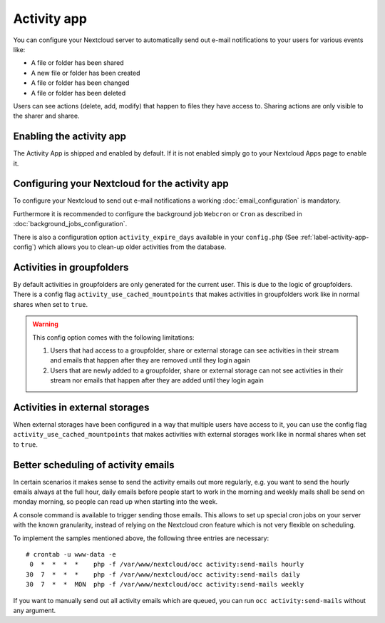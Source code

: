 ============
Activity app
============

You can configure your Nextcloud server to automatically send out e-mail notifications
to your users for various events like:

* A file or folder has been shared
* A new file or folder has been created
* A file or folder has been changed
* A file or folder has been deleted

Users can see actions (delete, add, modify) that happen to files they have access to.
Sharing actions are only visible to the sharer and sharee.

Enabling the activity app
-------------------------

The Activity App is shipped and enabled by default. If it is not enabled
simply go to your Nextcloud Apps page to enable it.

Configuring your Nextcloud for the activity app
-----------------------------------------------

To configure your Nextcloud to send out e-mail notifications a working
:doc:`email_configuration` is mandatory.

Furthermore it is recommended to configure the background job ``Webcron`` or
``Cron`` as described in :doc:`background_jobs_configuration`.

There is also a configuration option ``activity_expire_days`` available in your
``config.php`` (See :ref:`label-activity-app-config`) which allows
you to clean-up older activities from the database.

.. _label-activities-groupfolders:

Activities in groupfolders
--------------------------

By default activities in groupfolders are only generated for the current user.
This is due to the logic of groupfolders. There is a config flag
``activity_use_cached_mountpoints`` that makes activities in groupfolders work
like in normal shares when set to ``true``.

.. warning::

    This config option comes with the following limitations:

    1. Users that had access to a groupfolder, share or external storage can see activities in their stream and emails that happen after they are removed until they login again
    2. Users that are newly added to a groupfolder, share or external storage can not see activities in their stream nor emails that happen after they are added until they login again

.. _label-activities-externalstorages:

Activities in external storages
-------------------------------

When external storages have been configured in a way that multiple users have access to it,
you can use the config flag ``activity_use_cached_mountpoints`` that makes activities
with external storages work like in normal shares when set to ``true``.

Better scheduling of activity emails
------------------------------------

In certain scenarios it makes sense to send the activity emails out more regularly,
e.g. you want to send the hourly emails always at the full hour, daily emails before
people start to work in the morning and weekly mails shall be send on monday morning,
so people can read up when starting into the week.

A console command is available to trigger sending those emails.
This allows to set up special cron jobs on your server with the known
granularity, instead of relying on the Nextcloud cron feature which is not very flexible
on scheduling.

To implement the samples mentioned above, the following three entries are necessary::

  # crontab -u www-data -e
   0  *  *  *  *    php -f /var/www/nextcloud/occ activity:send-mails hourly
  30  7  *  *  *    php -f /var/www/nextcloud/occ activity:send-mails daily
  30  7  *  *  MON  php -f /var/www/nextcloud/occ activity:send-mails weekly

If you want to manually send out all activity emails which are queued, you can run
``occ activity:send-mails`` without any argument.
